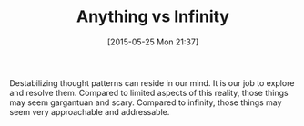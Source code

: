 #+POSTID: 9760
#+DATE: [2015-05-25 Mon 21:37]
#+OPTIONS: toc:nil num:nil todo:nil pri:nil tags:nil ^:nil TeX:nil
#+CATEGORY: Article
#+TAGS: Yoga, philosophy
#+TITLE: Anything vs Infinity

Destabilizing thought patterns can reside in our mind. It is our job to explore and resolve them. Compared to limited aspects of this reality, those things may seem gargantuan and scary. Compared to infinity, those things may seem very approachable and addressable.



